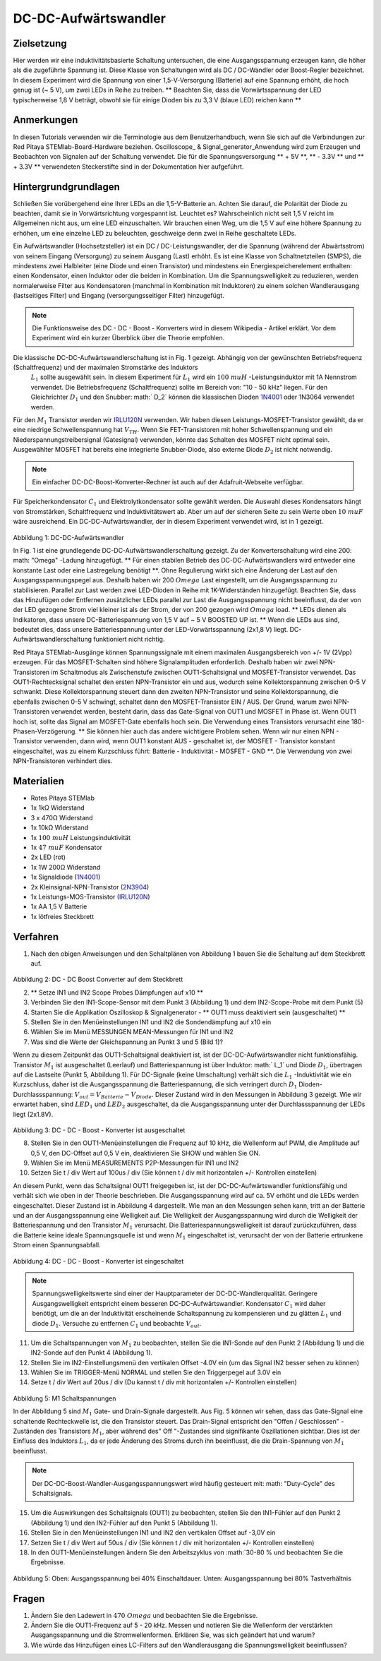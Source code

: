 DC-DC-Aufwärtswandler
#####################

Zielsetzung
___________

Hier werden wir eine induktivitätsbasierte Schaltung untersuchen, die eine Ausgangsspannung erzeugen kann, die höher als die zugeführte Spannung ist. Diese Klasse von Schaltungen wird als DC / DC-Wandler oder Boost-Regler bezeichnet. In diesem Experiment wird die Spannung von einer 1,5-V-Versorgung (Batterie) auf eine Spannung erhöht, die hoch genug ist (~ 5 V), um zwei LEDs in Reihe zu treiben. ** Beachten Sie, dass die Vorwärtsspannung der LED typischerweise 1,8 V beträgt, obwohl sie für einige Dioden bis zu 3,3 V (blaue LED) reichen kann **

Anmerkungen
___________

.. _hardware: http://redpitaya.readthedocs.io/en/latest/doc/developerGuide/125-10/top.html
.. _Oszilloskop: http://redpitaya.readthedocs.io/en/latest/doc/appsFeatures/apps-featured/oscSigGen/osc.html
.. _Signal: http://redpitaya.readthedocs.io/en/latest/doc/appsFeatures/apps-featured/oscSigGen/osc.html
.. _generator: http://redpitaya.readthedocs.io/en/latest/doc/appsFeatures/apps-featured/oscSigGen/osc.html
.. _here: http://redpitaya.readthedocs.io/en/latest/doc/developerGuide/125-14/extt.html#extension-connector-e2
.. _dieser Wikipedia-Artikel: https://en.wikipedia.org/wiki/Boost_converter
.. _IRLU120N: http://www.infineon.com/dgdl/irlr120n.pdf?fileId=5546d462533600a4015356695f642663
.. _1N4001: http://www.vishay.com/docs/88503/1n4001.pdf
.. _Boost Konverter Rechner: https://learn.adafruit.com/diy-boost-calc/the-calculator
.. _2N3904: https://www.sparkfun.com/datasheets/Components/2N3904.pdf

In diesen Tutorials verwenden wir die Terminologie aus dem Benutzerhandbuch, wenn Sie sich auf die Verbindungen zur Red Pitaya STEMlab-Board-Hardware beziehen.
Oscilloscope_ & Signal_generator_Anwendung wird zum Erzeugen und Beobachten von Signalen auf der Schaltung verwendet.
Die für die Spannungsversorgung ** + 5V **, ** - 3.3V ** und ** + 3.3V ** verwendeten Steckerstifte sind in der Dokumentation hier aufgeführt.

Hintergrundgrundlagen
_____________________

Schließen Sie vorübergehend eine Ihrer LEDs an die 1,5-V-Batterie an. Achten Sie darauf, die Polarität der Diode zu beachten, damit sie in Vorwärtsrichtung vorgespannt ist. Leuchtet es? Wahrscheinlich nicht seit 1,5 V reicht im Allgemeinen nicht aus, um eine LED einzuschalten. Wir brauchen einen Weg, um die 1,5 V auf eine höhere Spannung zu erhöhen, um eine einzelne LED zu beleuchten, geschweige denn zwei in Reihe geschaltete LEDs.

Ein Aufwärtswandler (Hochsetzsteller) ist ein DC / DC-Leistungswandler, der die Spannung (während der Abwärtsstrom) von seinem Eingang (Versorgung) zu seinem Ausgang (Last) erhöht. Es ist eine Klasse von Schaltnetzteilen (SMPS), die mindestens zwei Halbleiter (eine Diode und einen Transistor) und mindestens ein Energiespeicherelement enthalten: einen Kondensator, einen Induktor oder die beiden in Kombination. Um die Spannungswelligkeit zu reduzieren, werden normalerweise Filter aus Kondensatoren (manchmal in Kombination mit Induktoren) zu einem solchen Wandlerausgang (lastseitiges Filter) und Eingang (versorgungsseitiger Filter) hinzugefügt.

.. note::
    Die Funktionsweise des DC - DC - Boost - Konverters wird in diesem Wikipedia - Artikel erklärt. Vor dem Experiment wird ein kurzer Überblick über die Theorie empfohlen.

Die klassische DC-DC-Aufwärtswandlerschaltung ist in Fig. 1 gezeigt. Abhängig von der gewünschten Betriebsfrequenz (Schaltfrequenz) und der maximalen Stromstärke des Induktors
 :math:`L_1` sollte ausgewählt sein. In diesem Experiment für :math:`L_1` wird ein :math:`100 \ mu H` -Leistungsinduktor mit 1A Nennstrom verwendet. Die Betriebsfrequenz (Schaltfrequenz) sollte im Bereich von: "10 - 50 kHz" liegen. Für den Gleichrichter :math:`D_1` und den Snubber: math:` D_2` können die klassischen Dioden 1N4001_ oder 1N3064 verwendet werden.
Für den :math:`M_1` Transistor werden wir IRLU120N_ verwenden. Wir haben diesen Leistungs-MOSFET-Transistor gewählt, da er eine niedrige Schwellenspannung hat :math:`V_ {TH}`. Wenn Sie FET-Transistoren mit hoher Schwellenspannung und ein Niederspannungstreibersignal (Gatesignal) verwenden, könnte das Schalten des MOSFET nicht optimal sein. Ausgewählter MOSFET hat bereits eine integrierte Snubber-Diode, also externe Diode :math:`D_2` ist nicht notwendig.

.. note::

    Ein einfacher DC-DC-Boost-Konverter-Rechner ist auch auf der Adafruit-Webseite verfügbar.

Für Speicherkondensator :math:`C_1` und Elektrolytkondensator sollte gewählt werden. Die Auswahl dieses Kondensators hängt von Stromstärken, Schaltfrequenz und Induktivitätswert ab. Aber um auf der sicheren Seite zu sein Werte oben :math:`10 \ mu F` wäre ausreichend.
Ein DC-DC-Aufwärtswandler, der in diesem Experiment verwendet wird, ist in 1 gezeigt.


.. figure:: img/ Activity_28_Fig_1.png

Abbildung 1: DC-DC-Aufwärtswandler

In Fig. 1 ist eine grundlegende DC-DC-Aufwärtswandlerschaltung gezeigt. Zu der Konverterschaltung wird eine 200: math: "Omega" -Ladung hinzugefügt. ** Für einen stabilen Betrieb des DC-DC-Aufwärtswandlers wird entweder eine konstante Last oder eine Lastregelung benötigt **. Ohne Regulierung wirkt sich eine Änderung der Last auf den Ausgangsspannungspegel aus. Deshalb haben wir 200 :math:`\ Omega` Last eingestellt, um die Ausgangsspannung zu stabilisieren. Parallel zur Last werden zwei LED-Dioden in Reihe mit 1K-Widerständen hinzugefügt. Beachten Sie, dass das Hinzufügen oder Entfernen zusätzlicher LEDs parallel zur Last die Ausgangsspannung nicht beeinflusst, da der von der LED gezogene Strom viel kleiner ist als der Strom, der von 200 gezogen wird :math:`\ Omega` load.
** LEDs dienen als Indikatoren, dass unsere DC-Batteriespannung von 1,5 V auf ~ 5 V BOOSTED UP ist. ** Wenn die LEDs aus sind, bedeutet dies, dass unsere Batteriespannung unter der LED-Vorwärtsspannung (2x1,8 V) liegt. DC-Aufwärtswandlerschaltung funktioniert nicht richtig.

Red Pitaya STEMlab-Ausgänge können Spannungssignale mit einem maximalen Ausgangsbereich von +/- 1V (2Vpp) erzeugen. Für das MOSFET-Schalten sind höhere Signalamplituden erforderlich. Deshalb haben wir zwei NPN-Transistoren im Schaltmodus als Zwischenstufe zwischen OUT1-Schaltsignal und MOSFET-Transistor verwendet. Das OUT1-Rechtecksignal schaltet den ersten NPN-Transistor ein und aus, wodurch seine Kollektorspannung zwischen 0-5 V schwankt. Diese Kollektorspannung steuert dann den zweiten NPN-Transistor und seine Kollektorspannung, die ebenfalls zwischen 0-5 V schwingt, schaltet dann den MOSFET-Transistor EIN / AUS.
Der Grund, warum zwei NPN-Transistoren verwendet werden, besteht darin, dass das Gate-Signal von OUT1 und MOSFET in Phase ist. Wenn OUT1 hoch ist, sollte das Signal am MOSFET-Gate ebenfalls hoch sein. Die Verwendung eines Transistors verursacht eine 180-Phasen-Verzögerung. ** Sie können hier auch das andere wichtigere Problem sehen. Wenn wir nur einen NPN - Transistor verwenden, dann wird, wenn OUT1 konstant AUS - geschaltet ist, der MOSFET - Transistor konstant eingeschaltet, was zu einem Kurzschluss führt: Batterie - Induktivität - MOSFET - GND **. Die Verwendung von zwei NPN-Transistoren verhindert dies.

.. Warnung::
    Beachten Sie, dass die + 5V-Spannungsschiene vom STEMlab nur für die Transistorschaltung und nicht für die Lastversorgung verwendet wird. Die elektrische Energie fließt von der Batterie zur LAST und den LEDs.

Materialien
___________

- Rotes Pitaya STEMlab
- 1x 1kΩ Widerstand
- 3 x 470Ω Widerstand
- 1x 10kΩ Widerstand
- 1x :math:`100 \ mu H` Leistungsinduktivität
- 1x :math:`47 \ mu F` Kondensator
- 2x LED (rot)
- 1x 1W 200Ω Widerstand
- 1x Signaldiode (1N4001_)
- 2x Kleinsignal-NPN-Transistor (2N3904_)
- 1x Leistungs-MOS-Transistor (IRLU120N_)
- 1x AA 1,5 V Batterie
- 1x lötfreies Steckbrett

Verfahren
_________

1. Nach den obigen Anweisungen und den Schaltplänen von Abbildung 1 bauen Sie die Schaltung auf dem Steckbrett auf.


.. figure:: img/ Activity_28_Fig_2.png

Abbildung 2: DC - DC Boost Converter auf dem Steckbrett

2. ** Setze IN1 und IN2 Scope Probes Dämpfungen auf x10 **
3. Verbinden Sie den IN1-Scope-Sensor mit dem Punkt 3 (Abbildung 1) und dem IN2-Scope-Probe mit dem Punkt (5)
4. Starten Sie die Applikation Oszilloskop & Signalgenerator - ** OUT1 muss deaktiviert sein (ausgeschaltet) **
5. Stellen Sie in den Menüeinstellungen IN1 und IN2 die Sondendämpfung auf x10 ein
6. Wählen Sie im Menü MESSUNGEN MEAN-Messungen für IN1 und IN2
7. Was sind die Werte der Gleichspannung an Punkt 3 und 5 (Bild 1)?

Wenn zu diesem Zeitpunkt das OUT1-Schaltsignal deaktiviert ist, ist der DC-DC-Aufwärtswandler nicht funktionsfähig. Transistor :math:`M_1` ist ausgeschaltet (Leerlauf) und Batteriespannung ist über Induktor: math:` L_1` und Diode :math:`D_1`, übertragen auf die Lastseite (Punkt 5, Abbildung 1). Für DC-Signale (keine Umschaltung) verhält sich die :math:`L_1` -Induktivität wie ein Kurzschluss, daher ist die Ausgangsspannung die Batteriespannung, die sich verringert durch :math:`D_1` Dioden-Durchlassspannung: :math:`V_ {out} = V_ { Batterie} - V_ {Diode}`. Dieser Zustand wird in den Messungen in Abbildung 3 gezeigt. Wie wir erwartet haben, sind :math:`LED_1` und :math:`LED_2` ausgeschaltet, da die Ausgangsspannung unter der Durchlassspannung der LEDs liegt (2x1.8V).

.. figure:: img/ Activity_28_Fig_3.png

Abbildung 3: DC - DC - Boost - Konverter ist ausgeschaltet

8. Stellen Sie in den OUT1-Menüeinstellungen die Frequenz auf 10 kHz, die Wellenform auf PWM, die Amplitude auf 0,5 V, den DC-Offset auf 0,5 V ein, deaktivieren Sie SHOW und wählen Sie ON.
9. Wählen Sie im Menü MEASUREMENTS P2P-Messungen für IN1 und IN2
10. Setzen Sie t / div Wert auf 100us / div (Sie können t / div mit horizontalen +/- Kontrollen einstellen)

An diesem Punkt, wenn das Schaltsignal OUT1 freigegeben ist, ist der DC-DC-Aufwärtswandler funktionsfähig und verhält sich wie oben in der Theorie beschrieben. Die Ausgangsspannung wird auf ca. 5V erhöht und die LEDs werden eingeschaltet. Dieser Zustand ist in Abbildung 4 dargestellt. Wie man an den Messungen sehen kann, tritt an der Batterie und an der Ausgangsspannung eine Welligkeit auf. Die Welligkeit der Ausgangsspannung wird durch die Welligkeit der Batteriespannung und den Transistor :math:`M_1` verursacht. Die Batteriespannungswelligkeit ist darauf zurückzuführen, dass die Batterie keine ideale Spannungsquelle ist und wenn :math:`M_1` eingeschaltet ist, verursacht der von der Batterie ertrunkene Strom einen Spannungsabfall.

.. figure:: img/ Activity_28_Fig_4.png

Abbildung 4: DC - DC - Boost - Konverter ist eingeschaltet

.. note::
    Spannungswelligkeitswerte sind einer der Hauptparameter der DC-DC-Wandlerqualität. Geringere Ausgangswelligkeit entspricht einem besseren DC-DC-Aufwärtswandler.
    Kondensator :math:`C_1` wird daher benötigt, um die an der Induktivität erscheinende Schaltspannung zu kompensieren und zu glätten :math:`L_1` und diode :math:`D_1`.
    Versuche zu entfernen :math:`C_1` und beobachte :math:`V_ {out}`.


11. Um die Schaltspannungen von :math:`M_1` zu beobachten, stellen Sie die IN1-Sonde auf den Punkt 2 (Abbildung 1) und die IN2-Sonde auf den Punkt 4 (Abbildung 1).
12. Stellen Sie im IN2-Einstellungsmenü den vertikalen Offset -4.0V ein (um das Signal IN2 besser sehen zu können)
13. Wählen Sie im TRIGGER-Menü NORMAL und stellen Sie den Triggerpegel auf 3.0V ein
14. Setze t / div Wert auf 20us / div (Du kannst t / div mit horizontalen +/- Kontrollen einstellen)

.. figure:: img/ Activity_28_Fig_5.png

Abbildung 5: M1 Schaltspannungen

In der Abbildung 5 sind :math:`M_1` Gate- und Drain-Signale dargestellt. Aus Fig. 5 können wir sehen, dass das Gate-Signal eine schaltende Rechteckwelle ist, die den Transistor steuert.
Das Drain-Signal entspricht den "Offen / Geschlossen" -Zuständen des Transistors :math:`M_1`, aber während des" Off "-Zustandes sind signifikante Oszillationen sichtbar. Dies ist der Einfluss des Induktors :math:`L_1`, da er jede Änderung des Stroms durch ihn beeinflusst, die die Drain-Spannung von :math:`M_1` beeinflusst.

.. note::
   Der DC-DC-Boost-Wandler-Ausgangsspannungswert wird häufig gesteuert mit: math: "Duty-Cycle" des Schaltsignals.

15. Um die Auswirkungen des Schaltsignals (OUT1) zu beobachten, stellen Sie den IN1-Fühler auf den Punkt 2 (Abbildung 1) und den IN2-Fühler auf den Punkt 5 (Abbildung 1).
16. Stellen Sie in den Menüeinstellungen IN1 und IN2 den vertikalen Offset auf -3,0V ein
17. Setzen Sie t / div Wert auf 50us / div (Sie können t / div mit horizontalen +/- Kontrollen einstellen)
18. In den OUT1-Menüeinstellungen ändern Sie den Arbeitszyklus von :math:`30-80 \% und beobachten Sie die Ergebnisse.


.. figure:: img/ Activity_28_Fig_6.png
.. figure:: img/ Activity_28_Fig_7.png

Abbildung 5: Oben: Ausgangsspannung bei 40% Einschaltdauer. Unten: Ausgangsspannung bei 80% Tastverhältnis

.. Warnung::
   Aus Abbildung 5 können wir den Einfluss des Tastverhältnisses auf die Ausgangsspannung beobachten. Wenn wir mit dem Tastverhältnis auf 0% oder 100% gehen, werden wir abschalten oder kurzschließen :math:`M_1` Transistor daher sollte das Tastverhältnis oben begrenzt sein für Kurzschlussschutz und Schaltkreisbeschädigung.


Fragen
______

1. Ändern Sie den Ladewert in :math:`470 \ Omega` und beobachten Sie
   die Ergebnisse.
   
2. Ändern Sie die OUT1-Frequenz auf 5 - 20 kHz. Messen und notieren
   Sie die Wellenform der verstärkten Ausgangsspannung und die
   Stromwellenformen. Erklären Sie, was sich geändert hat und warum?
   
3. Wie würde das Hinzufügen eines LC-Filters auf den Wandlerausgang
   die Spannungswelligkeit beeinflussen?
   
























































































































































